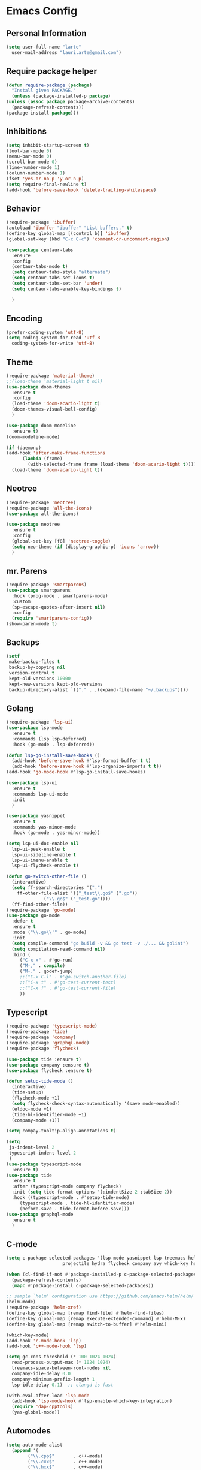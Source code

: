 
* Emacs Config
  #+OPTIONS: toc:5

** Personal Information

   #+BEGIN_SRC emacs-lisp
     (setq user-full-name "larte"
	   user-mail-address "lauri.arte@gmail.com")
   #+END_SRC

** Require package helper

   #+BEGIN_SRC emacs-lisp
     (defun require-package (package)
       "Install given PACKAGE."
       (unless (package-installed-p package)
	 (unless (assoc package package-archive-contents)
	   (package-refresh-contents))
	 (package-install package)))
   #+END_SRC

** Inhibitions

   #+BEGIN_SRC emacs-lisp
     (setq inhibit-startup-screen t)
     (tool-bar-mode 0)
     (menu-bar-mode 0)
     (scroll-bar-mode 0)
     (line-number-mode 1)
     (column-number-mode 1)
     (fset 'yes-or-no-p 'y-or-n-p)
     (setq require-final-newline t)
     (add-hook 'before-save-hook 'delete-trailing-whitespace)
   #+END_SRC

** Behavior

   #+BEGIN_SRC emacs-lisp
     (require-package 'ibuffer)
     (autoload 'ibuffer "ibuffer" "List buffers." t)
     (define-key global-map [(control b)] 'ibuffer)
     (global-set-key (kbd "C-c C-c") 'comment-or-uncomment-region)

     (use-package centaur-tabs
       :ensure
       :config
       (centaur-tabs-mode t)
       (setq centaur-tabs-style "alternate")
       (setq centaur-tabs-set-icons t)
       (setq centaur-tabs-set-bar 'under)
       (setq centaur-tabs-enable-key-bindings t)

       )

   #+END_SRC


** Encoding

   #+BEGIN_SRC emacs-lisp
     (prefer-coding-system 'utf-8)
     (setq coding-system-for-read 'utf-8
	   coding-system-for-write 'utf-8)
   #+END_SRC

** Theme

   #+BEGIN_SRC emacs-lisp
     (require-package 'material-theme)
     ;;(load-theme 'material-light t nil)
     (use-package doom-themes
       :ensure t
       :config
       (load-theme 'doom-acario-light t)
       (doom-themes-visual-bell-config)
       )

     (use-package doom-modeline
       :ensure t)
     (doom-modeline-mode)

     (if (daemonp)
	 (add-hook 'after-make-frame-functions
		   (lambda (frame)
		     (with-selected-frame frame (load-theme 'doom-acario-light t))))
       (load-theme 'doom-acario-light t))
   #+END_SRC

** Neotree

   #+BEGIN_SRC emacs-lisp
     (require-package 'neotree)
     (require-package 'all-the-icons)
     (use-package all-the-icons)

     (use-package neotree
       :ensure t
       :config
       (global-set-key [f8] 'neotree-toggle)
       (setq neo-theme (if (display-graphic-p) 'icons 'arrow))
       )
   #+END_SRC



** mr. Parens

   #+BEGIN_SRC emacs-lisp
     (require-package 'smartparens)
     (use-package smartparens
       :hook (prog-mode . smartparens-mode)
       :custom
       (sp-escape-quotes-after-insert nil)
       :config
       (require 'smartparens-config))
     (show-paren-mode t)
   #+END_SRC

** Backups

   #+BEGIN_SRC emacs-lisp
     (setf
      make-backup-files t
      backup-by-copying nil
      version-control t
      kept-old-versions 10000
      kept-new-versions kept-old-versions
      backup-directory-alist `(("." . ,(expand-file-name "~/.backups"))))
   #+END_SRC


** Golang

   #+BEGIN_SRC emacs-lisp
     (require-package 'lsp-ui)
     (use-package lsp-mode
       :ensure t
       :commands (lsp lsp-deferred)
       :hook (go-mode . lsp-deferred))

     (defun lsp-go-install-save-hooks ()
       (add-hook 'before-save-hook #'lsp-format-buffer t t)
       (add-hook 'before-save-hook #'lsp-organize-imports t t))
     (add-hook 'go-mode-hook #'lsp-go-install-save-hooks)

     (use-package lsp-ui
       :ensure t
       :commands lsp-ui-mode
       :init
       )

     (use-package yasnippet
       :ensure t
       :commands yas-minor-mode
       :hook (go-mode . yas-minor-mode))

     (setq lsp-ui-doc-enable nil
	   lsp-ui-peek-enable t
	   lsp-ui-sideline-enable t
	   lsp-ui-imenu-enable t
	   lsp-ui-flycheck-enable t)

     (defun go-switch-other-file ()
       (interactive)
       (setq ff-search-directories '(".")
	     ff-other-file-alist '(("_test\\.go$" (".go"))
				   ("\\.go$" ("_test.go"))))
       (ff-find-other-file))
     (require-package 'go-mode)
     (use-package go-mode
       :defer t
       :ensure t
       :mode ("\\.go\\'" . go-mode)
       :init
       (setq compile-command "go build -v && go test -v ./... && golint")
       (setq compilation-read-command nil)
       :bind (
	      ("C-x x" . #'go-run)
	      ("M-," . compile)
	      ("M-." . godef-jump)
	      ;;("C-x C-l" . #'go-switch-another-file)
	      ;;("C-x t" . #'go-test-current-test)
	      ;;("C-x f" . #'go-test-current-file)
	      ))
   #+END_SRC

** Typescript

   #+BEGIN_SRC emacs-lisp
     (require-package 'typescript-mode)
     (require-package 'tide)
     (require-package 'company)
     (require-package 'graphql-mode)
     (require-package 'flycheck)

     (use-package tide :ensure t)
     (use-package company :ensure t)
     (use-package flycheck :ensure t)

     (defun setup-tide-mode ()
       (interactive)
       (tide-setup)
       (flycheck-mode +1)
       (setq flycheck-check-syntax-automatically '(save mode-enabled))
       (eldoc-mode +1)
       (tide-hl-identifier-mode +1)
       (company-mode +1))

     (setq compay-tooltip-align-annotations t)

     (setq
      js-indent-level 2
      typescript-indent-level 2
      )
     (use-package typescript-mode
       :ensure t)
     (use-package tide
       :ensure t
       :after (typescript-mode company flycheck)
       :init (setq tide-format-options '(:indentSize 2 :tabSize 2))
       :hook ((typescript-mode . #'setup-tide-mode)
	      (typescript-mode . tide-hl-identifier-mode)
	      (before-save . tide-format-before-save)))
     (use-package graphql-mode
       :ensure t
       )
   #+END_SRC

** C-mode
   #+BEGIN_SRC emacs-lisp
     (setq c-package-selected-packages '(lsp-mode yasnippet lsp-treemacs helm-lsp helm-xref
						  projectile hydra flycheck company avy which-key helm-xref dap-mode))

     (when (cl-find-if-not #'package-installed-p c-package-selected-packages)
       (package-refresh-contents)
       (mapc #'package-install c-package-selected-packages))

     ;; sample `helm' configuration use https://github.com/emacs-helm/helm/ for details
     (helm-mode)
     (require-package 'helm-xref)
     (define-key global-map [remap find-file] #'helm-find-files)
     (define-key global-map [remap execute-extended-command] #'helm-M-x)
     (define-key global-map [remap switch-to-buffer] #'helm-mini)

     (which-key-mode)
     (add-hook 'c-mode-hook 'lsp)
     (add-hook 'c++-mode-hook 'lsp)

     (setq gc-cons-threshold (* 100 1024 1024)
	   read-process-output-max (* 1024 1024)
	   treemacs-space-between-root-nodes nil
	   company-idle-delay 0.0
	   company-minimum-prefix-length 1
	   lsp-idle-delay 0.1)  ;; clangd is fast

     (with-eval-after-load 'lsp-mode
       (add-hook 'lsp-mode-hook #'lsp-enable-which-key-integration)
       (require 'dap-cpptools)
       (yas-global-mode))
   #+END_SRC

** Automodes

   #+BEGIN_SRC emacs-lisp
     (setq auto-mode-alist
	   (append '(
		     ("\\.cpp$"       . c++-mode)
		     ("\\.cxx$"       . c++-mode)
		     ("\\.hxx$"       . c++-mode)
		     ("\\.hpp$"       . c++-mode)
		     ("\\.h$"         . c-mode)
		     ("\\.hh$"        . c++-mode)
		     ("\\.idl$"       . c++-mode)
		     ("\\.ipp$"       . c++-mode)
		     ("\\.pp$"       . puppet-mode)
		     ("\\.erl$"       . erlang-mode)
		     ("\\.ex[s]?$"       . elixir-mode)
		     ("\\.elixir$"       . elixir-mode)
		     ("\\.c$"         . c-mode)
		     ("\\.pl$"        . perl-mode)
		     ("\\.pm$"        . perl-mode)
		     ("\\.java$"      . java-mode)
		     ("\\.js$"        . js-mode)
		     ("\\.dot$"        . dot-mode)
		     ("\\.hs$"       . haskell-mode)
		     ("\\.hi$"       . haskell-mode)
		     ("\\.go$"       . go-mode)
		     ("\\.lhs$"       . haskell-mode)
		     ("\\.topml$" . tuareg-mode)
		     ("\\.txt$"       . text-mode)
		     ("\\.http$"       . restclient-mode)
		     ("\\.rb$"        . ruby-mode)
		     ("\\.rbw$"       . ruby-mode)
		     ("\\.yaml$"        . yaml-mode)
		     ("\\.yml$"       . yaml-mode)
		     ("\\.sql$"       . sql-mode)
		     ("\\.rake$"       . ruby-mode)
		     ("\\Rakefile$"    . ruby-mode)
		     ("\\spec.rb$"    . rspec-mode)
		     ("\\.feature$"   . cucumber-mode)
		     ("\\.el$"   . lisp-mode)
		     ("\\.html$" . web-mode)
		     ("\\.*nginx.*\.conf$" . nginx-mode)
		     ("\\.conf$" . conf-mode)
		     ("\\.rhtml$"      . web-mode)
		     ("\\.erb$"      . web-mode)
		     ("\\.css$"       . css-mode)
		     ("\\.occ$"       . occam-mode)
		     ("\\.scsh$"      . scheme-mode)
		     ("\\TODO$"         . org-mode)
		     ("\\.org$"         . org-mode)
		     ("\\.mm$"         . objc-mode)
		     ("\\.md$"         . markdown-mode)
		     ("\\.ts$"         . typescript-mode)
		     ("\\.tsx$"        . typescript-mode)
		     ("\\.MD$"         . markdown-mode)
		     ("\\.feature$"    . feature-mode)
		     ("\\.markdown$"         . markdown-mode))
		   auto-mode-alist))

     (autoload 'ansi-color-for-comint-mode-on "ansi-color" nil t)
   #+END_SRC
